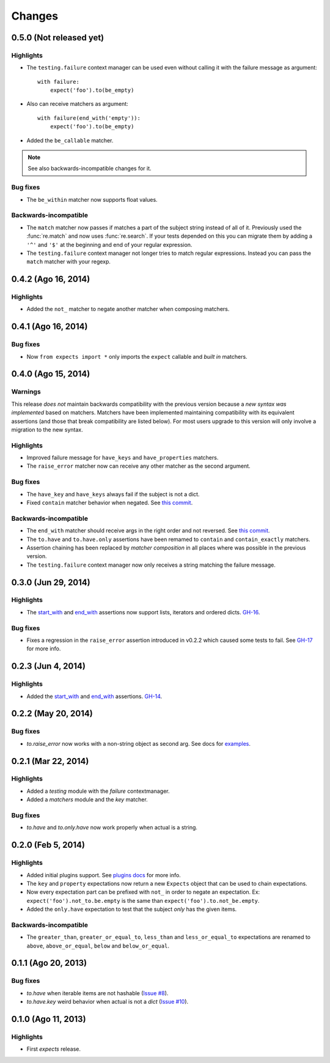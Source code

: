 Changes
=======

0.5.0 (Not released yet)
------------------------

Highlights
^^^^^^^^^^

* The ``testing.failure`` context manager can be used even without calling it with the failure message as argument::

    with failure:
        expect('foo').to(be_empty)

* Also can receive matchers as argument::

    with failure(end_with('empty')):
        expect('foo').to(be_empty)

* Added the ``be_callable`` matcher.

.. note:: See also backwards-incompatible changes for it.

Bug fixes
^^^^^^^^^

* The ``be_within`` matcher now supports float values.

Backwards-incompatible
^^^^^^^^^^^^^^^^^^^^^^

* The ``match`` matcher now passes if matches a part of the subject string instead of all of it. Previously used the :func:`re.match` and now uses :func:`re.search`. If your tests depended on this you can migrate them by adding a ``'^'`` and ``'$'`` at the beginning and end of your regular expression.
* The ``testing.failure`` context manager not longer tries to match regular expressions. Instead you can pass the ``match`` matcher with your regexp.

0.4.2 (Ago 16, 2014)
--------------------

Highlights
^^^^^^^^^^

* Added the ``not_`` matcher to negate another matcher when composing matchers.

0.4.1 (Ago 16, 2014)
--------------------

Bug fixes
^^^^^^^^^

* Now ``from expects import *`` only imports the ``expect`` callable and *built in* matchers.

0.4.0 (Ago 15, 2014)
--------------------

Warnings
^^^^^^^^

This release *does not* maintain backwards compatibility with the previous version because a *new syntax was implemented* based on matchers. Matchers have been implemented maintaining compatibility with its equivalent assertions (and those that break compatibility are listed below). For most users upgrade to this version will only involve a migration to the new syntax.

Highlights
^^^^^^^^^^

* Improved failure message for ``have_keys`` and ``have_properties`` matchers.
* The ``raise_error`` matcher now can receive any other matcher as the second argument.

Bug fixes
^^^^^^^^^

* The ``have_key`` and ``have_keys`` always fail if the subject is not a dict.
* Fixed ``contain`` matcher behavior when negated. See `this commit <https://github.com/jaimegildesagredo/expects/commit/b240f14256c72fb1c53619ce19392bb28da77d88>`_.

Backwards-incompatible
^^^^^^^^^^^^^^^^^^^^^^

* The ``end_with`` matcher should receive args in the right order and not reversed. See `this commit <https://github.com/jaimegildesagredo/expects/commit/3be83da4e0c335efa02931e19b30233e1021fec3>`_.
* The ``to.have`` and ``to.have.only`` assertions have been remamed to ``contain`` and ``contain_exactly`` matchers.
* Assertion chaining has been replaced by *matcher composition* in all places where was possible in the previous version.
* The ``testing.failure`` context manager now only receives a string matching the failure message.

0.3.0 (Jun 29, 2014)
--------------------

Highlights
^^^^^^^^^^

* The `start_with <http://expects.readthedocs.org/en/v0.3.0/reference.html#start-with>`_ and `end_with <http://expects.readthedocs.org/en/v0.3.0/reference.html#end-with>`_ assertions now support lists, iterators and ordered dicts. `GH-16 <https://github.com/jaimegildesagredo/expects/issues/16>`_.

Bug fixes
^^^^^^^^^

* Fixes a regression in the ``raise_error`` assertion introduced in v0.2.2 which caused some tests to fail. See `GH-17 <https://github.com/jaimegildesagredo/expects/issues/17>`_ for more info.

0.2.3 (Jun 4, 2014)
-------------------

Highlights
^^^^^^^^^^

* Added the `start_with <http://expects.readthedocs.org/en/v0.2.3/reference.html#start-with>`_ and `end_with <http://expects.readthedocs.org/en/v0.2.3/#end-with>`_ assertions. `GH-14 <https://github.com/jaimegildesagredo/expects/issues/14>`_.

0.2.2 (May 20, 2014)
--------------------

Bug fixes
^^^^^^^^^

* `to.raise_error` now works with a non-string object as second arg. See docs for `examples <http://expects.readthedocs.org/en/0.2.2/reference.html#raise-error>`_.

0.2.1 (Mar 22, 2014)
--------------------

Highlights
^^^^^^^^^^

* Added a `testing` module with the `failure` contextmanager.
* Added a `matchers` module and the `key` matcher.

Bug fixes
^^^^^^^^^

* `to.have` and `to.only.have` now work properly when actual is a string.

0.2.0 (Feb 5, 2014)
-------------------

Highlights
^^^^^^^^^^

* Added initial plugins support. See `plugins docs <http://expects.readthedocs.org/en/0.2.0/plugins.html>`_ for more info.
* The ``key`` and ``property`` expectations now return a new ``Expects`` object that can be used to chain expectations.
* Now every expectation part can be prefixed with ``not_`` in order to negate an expectation. Ex: ``expect('foo').not_to.be.empty`` is the same than ``expect('foo').to.not_be.empty``.
* Added the ``only.have`` expectation to test that the subject *only* has the given items.

Backwards-incompatible
^^^^^^^^^^^^^^^^^^^^^^

* The ``greater_than``, ``greater_or_equal_to``, ``less_than`` and ``less_or_equal_to`` expectations are renamed to ``above``, ``above_or_equal``, ``below`` and ``below_or_equal``.

0.1.1 (Ago 20, 2013)
--------------------

Bug fixes
^^^^^^^^^

* `to.have` when iterable items are not hashable (`Issue #8 <https://github.com/jaimegildesagredo/expects/issues/8>`_).
* `to.have.key` weird behavior when actual is not a `dict` (`Issue #10 <https://github.com/jaimegildesagredo/expects/issues/10>`_).

0.1.0 (Ago 11, 2013)
--------------------

Highlights
^^^^^^^^^^

* First `expects` release.

